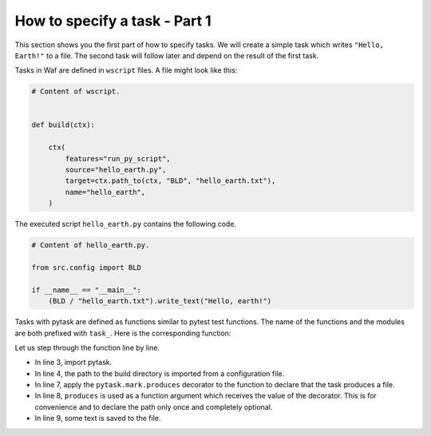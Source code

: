 How to specify a task - Part 1
==============================

This section shows you the first part of how to specify tasks. We will create a simple
task which writes ``"Hello, Earth!"`` to a file. The second task will follow later and
depend on the result of the first task.

Tasks in Waf are defined in ``wscript`` files. A file might look like this:

.. code-block:: python

    # Content of wscript.


    def build(ctx):

        ctx(
            features="run_py_script",
            source="hello_earth.py",
            target=ctx.path_to(ctx, "BLD", "hello_earth.txt"),
            name="hello_earth",
        )

The executed script ``hello_earth.py`` contains the following code.

.. code-block:: python

    # Content of hello_earth.py.

    from src.config import BLD

    if __name__ == "__main__":
        (BLD / "hello_earth.txt").write_text("Hello, earth!")

Tasks with pytask are defined as functions similar to pytest test functions. The name of
the functions and the modules are both prefixed with ``task_``. Here is the
corresponding function:

.. code-block:: python
    :linenos:

    # Content of task_hello.py.

    import pytask
    from src.config import BLD  # pathlib.Path to build directory.


    @pytask.mark.produces(BLD / "hello_earth.txt")
    def task_hello_earth(produces):
        produces.write_text("Hello, earth!")

Let us step through the function line by line.

* In line 3, import pytask.

* In line 4, the path to the build directory is imported from a configuration file.

* In line 7, apply the ``pytask.mark.produces`` decorator to the function to declare
  that the task produces a file.

* In line 8, ``produces`` is used as a function argument which receives the value of the
  decorator. This is for convenience and to declare the path only once and completely
  optional.

* In line 9, some text is saved to the file.
